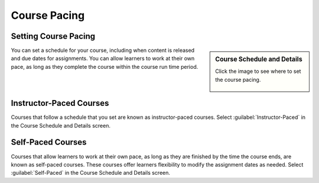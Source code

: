 Course Pacing
#####################




Setting Course Pacing
***********************

.. sidebar:: Course Schedule and Details

  Click the image to see where to set the course pacing.

    .. thumbnail:: /_images/Educators_course_pacing.png


You can set a schedule for your course, including when content is released and due dates for assignments. You can allow learners to work at their own pace, as long as they complete the course within the course run time period.

Instructor-Paced Courses
*****************************

Courses that follow a schedule that you set are known as instructor-paced courses. Select :guilabel:`Instructor-Paced` in the Course Schedule and Details screen.

Self-Paced Courses
*******************

Courses that allow learners to work at their own pace, as long as they are finished by the time the course ends, are known as self-paced courses. These courses offer learners flexibility to modify the assignment dates as needed. Select :guilabel:`Self-Paced` in the Course Schedule and Details screen.



.. seealso::

 Beta Test a Course (task)

 Section and Subsection Release Dates (references)


